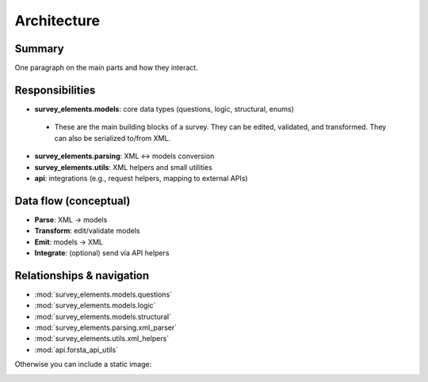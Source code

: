 Architecture
============


Summary
-----------
One paragraph on the main parts and how they interact.

Responsibilities
----------------
- **survey_elements.models**: core data types (questions, logic, structural, enums)
 - These are the main building blocks of a survey. They can be edited, validated, and transformed. They can also be serialized to/from XML.
- **survey_elements.parsing**: XML <-> models conversion
- **survey_elements.utils**: XML helpers and small utilities
- **api**: integrations (e.g., request helpers, mapping to external APIs)

Data flow (conceptual)
----------------------
- **Parse**: XML -> models
- **Transform**: edit/validate models
- **Emit**: models -> XML
- **Integrate**: (optional) send via API helpers

Relationships & navigation
--------------------------
- :mod:`survey_elements.models.questions`
- :mod:`survey_elements.models.logic`
- :mod:`survey_elements.models.structural`
- :mod:`survey_elements.parsing.xml_parser`
- :mod:`survey_elements.utils.xml_helpers`
- :mod:`api.forsta_api_utils`

Otherwise you can include a static image:

.. image:: _static/architecture.png
   :alt: Architecture diagram
   :width: 100%
